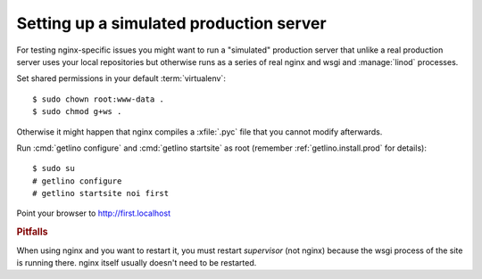 ========================================
Setting up a simulated production server
========================================

For testing nginx-specific issues you might want to run a "simulated" production
server that unlike a real production server uses your local repositories but
otherwise runs as a series of real nginx and wsgi and :manage:`linod` processes.

Set shared permissions in your default :term:`virtualenv`::

      $ sudo chown root:www-data .
      $ sudo chmod g+ws .

Otherwise it might happen that nginx compiles a :xfile:`.pyc` file that you
cannot modify afterwards.

Run :cmd:`getlino configure` and :cmd:`getlino startsite` as root (remember
:ref:`getlino.install.prod` for details)::

  $ sudo su
  # getlino configure
  # getlino startsite noi first

Point your browser to http://first.localhost

.. rubric:: Pitfalls

When using nginx and you want to restart it, you must restart *supervisor*
(not nginx) because the wsgi process of the site is running there. nginx
itself usually doesn't need to be restarted.
